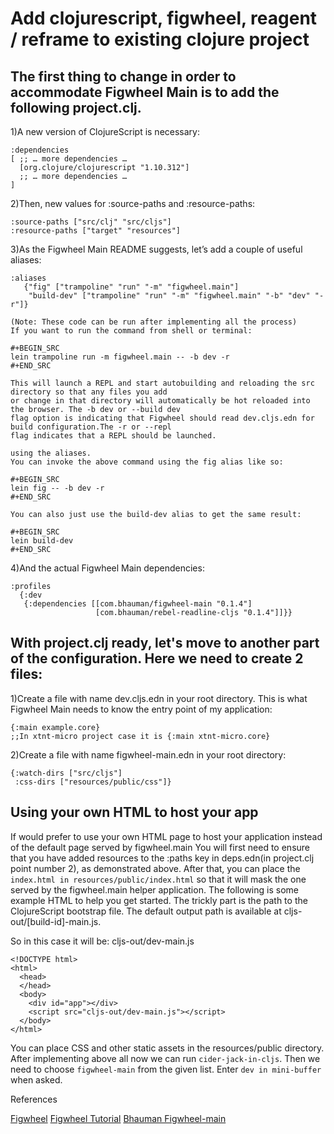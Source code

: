* Add clojurescript, figwheel, reagent / reframe to existing clojure project 

** The first thing to change in order to accommodate Figwheel Main is to add the following project.clj. 
1)A new version of ClojureScript is necessary:

#+BEGIN_SRC
:dependencies
[ ;; … more dependencies …
  [org.clojure/clojurescript "1.10.312"]
  ;; … more dependencies …
]
#+END_SRC

2)Then, new values for :source-paths and :resource-paths:

#+BEGIN_SRC
:source-paths ["src/clj" "src/cljs"]
:resource-paths ["target" "resources"]
#+END_SRC

3)As the Figwheel Main README suggests, let’s add a couple of useful aliases:

#+BEGIN_SRC
 :aliases
    {"fig" ["trampoline" "run" "-m" "figwheel.main"]
     "build-dev" ["trampoline" "run" "-m" "figwheel.main" "-b" "dev" "-r"]}
#+END_SRC

#+ATTR_HTML: :textarea t :width 40
#+BEGIN_EXAMPLE
(Note: These code can be run after implementing all the process)
If you want to run the command from shell or terminal:

#+BEGIN_SRC
lein trampoline run -m figwheel.main -- -b dev -r
#+END_SRC

This will launch a REPL and start autobuilding and reloading the src directory so that any files you add 
or change in that directory will automatically be hot reloaded into the browser. The -b dev or --build dev 
flag option is indicating that Figwheel should read dev.cljs.edn for build configuration.The -r or --repl 
flag indicates that a REPL should be launched. 

using the aliases.
You can invoke the above command using the fig alias like so:

#+BEGIN_SRC
lein fig -- -b dev -r
#+END_SRC

You can also just use the build-dev alias to get the same result:

#+BEGIN_SRC
lein build-dev
#+END_SRC
#+END_EXAMPLE

4)And the actual Figwheel Main dependencies:

#+BEGIN_SRC
:profiles
  {:dev
   {:dependencies [[com.bhauman/figwheel-main "0.1.4"]
                   [com.bhauman/rebel-readline-cljs "0.1.4"]]}}
#+END_SRC

** With project.clj ready, let's move to another part of the configuration. Here we need to create 2 files: 
1)Create a file with name dev.cljs.edn in your root directory. This is what Figwheel Main needs to know the entry point of my application:

#+BEGIN_SRC
{:main example.core}
;;In xtnt-micro project case it is {:main xtnt-micro.core}
#+END_SRC

2)Create a file with name figwheel-main.edn in your root directory:

#+BEGIN_SRC
{:watch-dirs ["src/cljs"]
 :css-dirs ["resources/public/css"]}
#+END_SRC

** Using your own HTML to host your app

If would prefer to use your own HTML page to host your application instead of the default page served by figwheel.main 
You will first need to ensure that you have added resources to the :paths key in deps.edn(in project.clj point number 2), as demonstrated above.
After that, you can place the ~index.html in resources/public/index.html~ so that it will mask the one served by the figwheel.main helper application.
The following is some example HTML to help you get started. 
The trickly part is the path to the ClojureScript bootstrap file. 
The default output path is available at cljs-out/[build-id]-main.js. 

So in this case it will be: cljs-out/dev-main.js

#+ATTR_HTML: :textarea t :width 40
#+BEGIN_EXAMPLE
<!DOCTYPE html>
<html>
  <head>
  </head>
  <body>
    <div id="app"></div>
    <script src="cljs-out/dev-main.js"></script>
  </body>
</html>
#+END_EXAMPLE

You can place CSS and other static assets in the resources/public directory.
After implementing above all now we can run ~cider-jack-in-cljs~.
Then we need to choose ~figwheel-main~ from the given list.
Enter ~dev in mini-buffer~ when asked.


**** References
 [[https://figwheel.org/][Figwheel]]
 [[https://figwheel.org/tutorial][Figwheel Tutorial]]
 [[https://github.com/bhauman/figwheel-main/blob/master/doc/figwheel-main-options.md][Bhauman Figwheel-main]]
